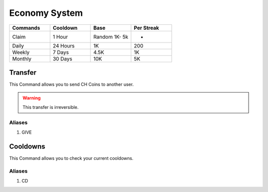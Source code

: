 Economy System 
===============
.. _Earning:

.. list-table:: 
   :widths: 25 25 25 25
   :header-rows: 1

   * - Commands
     - Cooldown
     - Base 
     - Per Streak
   * - Claim
     - 1 Hour
     - Random 1K- 5k
     - -
   * - Daily
     - 24 Hours
     - 1K
     - 200
     
   * - Weekly 
     - 7 Days
     - 4.5K
     - 1K
     
   * - Monthly 
     - 30 Days
     - 10K
     - 5K

.. _Extras:

Transfer
--------

This Command allows you to send CH Coins to another user.

.. code-block:: console
   @CricHub#9872 transfer @92.97 10K

.. warning:: This transfer is irreversible.

Aliases
*******

#. GIVE

Cooldowns
---------

This Command allows you to check your current cooldowns.

.. code-block:: console
   @CricHub#9872 cooldowns

Aliases
*******
#. CD